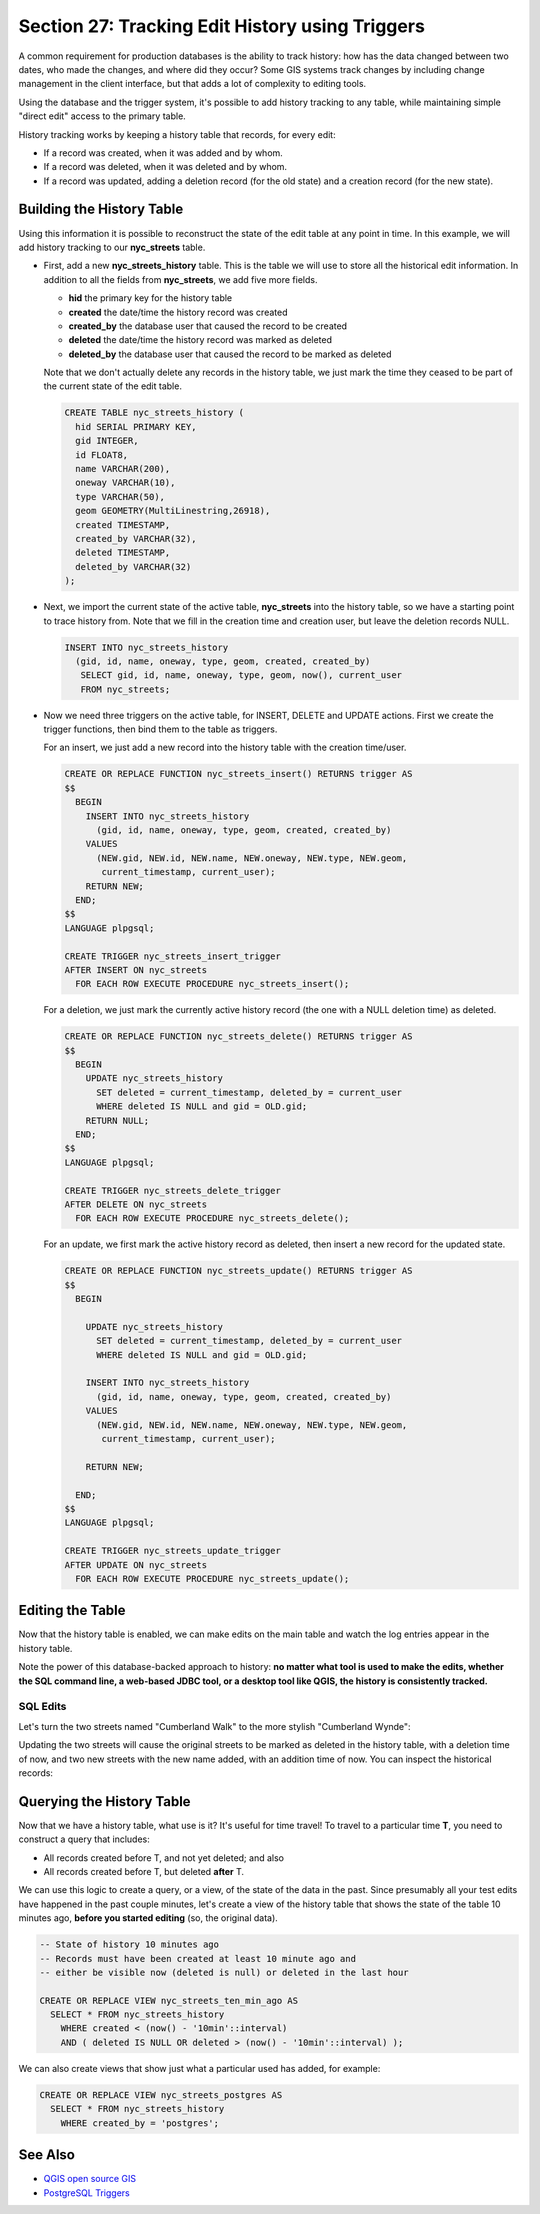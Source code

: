 .. _history_tracking:

Section 27: Tracking Edit History using Triggers
================================================

A common requirement for production databases is the ability to track history: how has the data changed between two dates, who made the changes, and where did they occur? Some GIS systems track changes by including change management in the client interface, but that adds a lot of complexity to editing tools.

Using the database and the trigger system, it's possible to add history tracking to any table, while maintaining simple "direct edit" access to the primary table.

History tracking works by keeping a history table that records, for every edit:

* If a record was created, when it was added and by whom.
* If a record was deleted, when it was deleted and by whom.
* If a record was updated, adding a deletion record (for the old state) and a creation record (for the new state).

Building the History Table
~~~~~~~~~~~~~~~~~~~~~~~~~~

Using this information it is possible to reconstruct the state of the edit table at any point in time. In this example, we will add history tracking to our **nyc_streets** table.

* First, add a new **nyc_streets_history** table. This is the table we will use to store all the historical edit information. In addition to all the fields from **nyc_streets**, we add five more fields.

  * **hid** the primary key for the history table
  * **created** the date/time the history record was created
  * **created_by** the database user that caused the record to be created
  * **deleted** the date/time the history record was marked as deleted
  * **deleted_by** the database user that caused the record to be marked as deleted

  Note that we don't actually delete any records in the history table, we just mark the time they ceased to be part of the current state of the edit table.

  .. code-block:: sql

    CREATE TABLE nyc_streets_history (
      hid SERIAL PRIMARY KEY,
      gid INTEGER,
      id FLOAT8,
      name VARCHAR(200),
      oneway VARCHAR(10),
      type VARCHAR(50),
      geom GEOMETRY(MultiLinestring,26918),
      created TIMESTAMP,
      created_by VARCHAR(32),
      deleted TIMESTAMP,
      deleted_by VARCHAR(32)
    );

* Next, we import the current state of the active table, **nyc_streets** into the history table, so we have a starting point to trace history from. Note that we fill in the creation time and creation user, but leave the deletion records NULL.

  .. code-block:: sql

    INSERT INTO nyc_streets_history 
      (gid, id, name, oneway, type, geom, created, created_by)
       SELECT gid, id, name, oneway, type, geom, now(), current_user
       FROM nyc_streets;
	
* Now we need three triggers on the active table, for INSERT, DELETE and UPDATE actions. First we create the trigger functions, then bind them to the table as triggers.
  
  For an insert, we just add a new record into the history table with the creation time/user.

  .. code-block:: sql

    CREATE OR REPLACE FUNCTION nyc_streets_insert() RETURNS trigger AS 
    $$
      BEGIN
        INSERT INTO nyc_streets_history 
          (gid, id, name, oneway, type, geom, created, created_by)
        VALUES
          (NEW.gid, NEW.id, NEW.name, NEW.oneway, NEW.type, NEW.geom,
           current_timestamp, current_user);
        RETURN NEW;
      END;
    $$ 
    LANGUAGE plpgsql;
      
    CREATE TRIGGER nyc_streets_insert_trigger
    AFTER INSERT ON nyc_streets
      FOR EACH ROW EXECUTE PROCEDURE nyc_streets_insert();
      

  For a deletion, we just mark the currently active history record (the one with a NULL deletion time) as deleted.

  .. code-block:: sql

    CREATE OR REPLACE FUNCTION nyc_streets_delete() RETURNS trigger AS 
    $$
      BEGIN
        UPDATE nyc_streets_history 
          SET deleted = current_timestamp, deleted_by = current_user
          WHERE deleted IS NULL and gid = OLD.gid;
        RETURN NULL;
      END;
    $$ 
    LANGUAGE plpgsql;
      
    CREATE TRIGGER nyc_streets_delete_trigger
    AFTER DELETE ON nyc_streets
      FOR EACH ROW EXECUTE PROCEDURE nyc_streets_delete();
     

  For an update, we first mark the active history record as deleted, then insert a new record for the updated state.

  .. code-block:: sql

    CREATE OR REPLACE FUNCTION nyc_streets_update() RETURNS trigger AS 
    $$
      BEGIN

        UPDATE nyc_streets_history 
          SET deleted = current_timestamp, deleted_by = current_user
          WHERE deleted IS NULL and gid = OLD.gid;

        INSERT INTO nyc_streets_history 
          (gid, id, name, oneway, type, geom, created, created_by)
        VALUES
          (NEW.gid, NEW.id, NEW.name, NEW.oneway, NEW.type, NEW.geom,
           current_timestamp, current_user);

        RETURN NEW;

      END;
    $$ 
    LANGUAGE plpgsql; 

    CREATE TRIGGER nyc_streets_update_trigger
    AFTER UPDATE ON nyc_streets
      FOR EACH ROW EXECUTE PROCEDURE nyc_streets_update();


Editing the Table
~~~~~~~~~~~~~~~~~

Now that the history table is enabled, we can make edits on the main table and watch the log entries appear in the history table.

Note the power of this database-backed approach to history: **no matter what tool is used to make the edits, whether the SQL command line, a web-based JDBC tool, or a desktop tool like QGIS, the history is consistently tracked.**

SQL Edits
*********

Let's turn the two streets named "Cumberland Walk" to the more stylish "Cumberland Wynde":

.. code-block::sql

  UPDATE nyc_streets
  SET name = 'Cumberland Wynde'
  WHERE name = 'Cumberland Walk';
   
Updating the two streets will cause the original streets to be marked as deleted in the history table, with a deletion time of now, and two new streets with the new name added, with an addition time of now. You can inspect the historical records:

.. code-block::sql

  SELECT * FROM nyc_streets WHERE name LIKE 'Cumberland W%';
  

Querying the History Table
~~~~~~~~~~~~~~~~~~~~~~~~~~

Now that we have a history table, what use is it? It's useful for time travel! To travel to a particular time **T**, you need to construct a query that includes:

* All records created before T, and not yet deleted; and also
* All records created before T, but deleted **after** T.

We can use this logic to create a query, or a view, of the state of the data in the past. Since presumably all your test edits have happened in the past couple minutes, let's create a view of the history table that shows the state of the table 10 minutes ago, **before you started editing** (so, the original data).

.. code-block:: sql

  -- State of history 10 minutes ago
  -- Records must have been created at least 10 minute ago and
  -- either be visible now (deleted is null) or deleted in the last hour

  CREATE OR REPLACE VIEW nyc_streets_ten_min_ago AS
    SELECT * FROM nyc_streets_history
      WHERE created < (now() - '10min'::interval)
      AND ( deleted IS NULL OR deleted > (now() - '10min'::interval) );    

We can also create views that show just what a particular used has added, for example:

.. code-block:: sql

  CREATE OR REPLACE VIEW nyc_streets_postgres AS
    SELECT * FROM nyc_streets_history
      WHERE created_by = 'postgres';


See Also
~~~~~~~~

* `QGIS open source GIS <http://qgis.org>`_
* `PostgreSQL Triggers <http://www.postgresql.org/docs/current/static/plpgsql-trigger.html>`_

